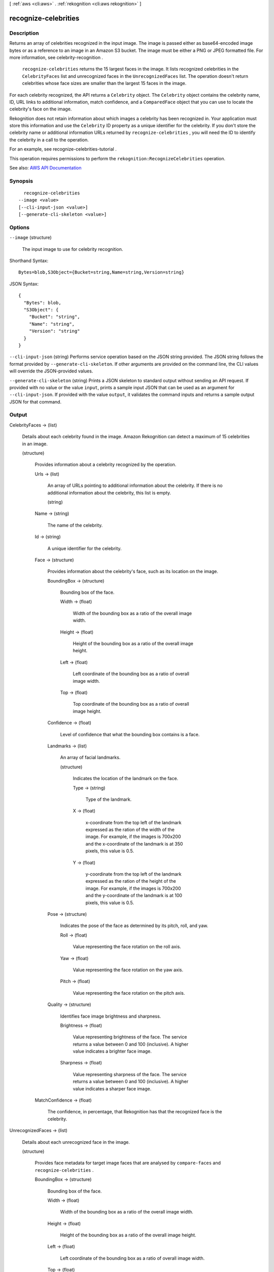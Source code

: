 [ :ref:`aws <cli:aws>` . :ref:`rekognition <cli:aws rekognition>` ]

.. _cli:aws rekognition recognize-celebrities:


*********************
recognize-celebrities
*********************



===========
Description
===========



Returns an array of celebrities recognized in the input image. The image is passed either as base64-encoded image bytes or as a reference to an image in an Amazon S3 bucket. The image must be either a PNG or JPEG formatted file. For more information, see  celebrity-recognition . 

 

 ``recognize-celebrities`` returns the 15 largest faces in the image. It lists recognized celebrities in the ``CelebrityFaces`` list and unrecognized faces in the ``UnrecognizedFaces`` list. The operation doesn't return celebrities whose face sizes are smaller than the largest 15 faces in the image.

 

For each celebrity recognized, the API returns a ``Celebrity`` object. The ``Celebrity`` object contains the celebrity name, ID, URL links to additional information, match confidence, and a ``ComparedFace`` object that you can use to locate the celebrity's face on the image.

 

Rekognition does not retain information about which images a celebrity has been recognized in. Your application must store this information and use the ``Celebrity`` ID property as a unique identifier for the celebrity. If you don't store the celebrity name or additional information URLs returned by ``recognize-celebrities`` , you will need the ID to identify the celebrity in a call to the operation.

 

For an example, see  recognize-celebrities-tutorial .

 

This operation requires permissions to perform the ``rekognition:RecognizeCelebrities`` operation.



See also: `AWS API Documentation <https://docs.aws.amazon.com/goto/WebAPI/rekognition-2016-06-27/RecognizeCelebrities>`_


========
Synopsis
========

::

    recognize-celebrities
  --image <value>
  [--cli-input-json <value>]
  [--generate-cli-skeleton <value>]




=======
Options
=======

``--image`` (structure)


  The input image to use for celebrity recognition.

  



Shorthand Syntax::

    Bytes=blob,S3Object={Bucket=string,Name=string,Version=string}




JSON Syntax::

  {
    "Bytes": blob,
    "S3Object": {
      "Bucket": "string",
      "Name": "string",
      "Version": "string"
    }
  }



``--cli-input-json`` (string)
Performs service operation based on the JSON string provided. The JSON string follows the format provided by ``--generate-cli-skeleton``. If other arguments are provided on the command line, the CLI values will override the JSON-provided values.

``--generate-cli-skeleton`` (string)
Prints a JSON skeleton to standard output without sending an API request. If provided with no value or the value ``input``, prints a sample input JSON that can be used as an argument for ``--cli-input-json``. If provided with the value ``output``, it validates the command inputs and returns a sample output JSON for that command.



======
Output
======

CelebrityFaces -> (list)

  

  Details about each celebrity found in the image. Amazon Rekognition can detect a maximum of 15 celebrities in an image.

  

  (structure)

    

    Provides information about a celebrity recognized by the operation.

    

    Urls -> (list)

      

      An array of URLs pointing to additional information about the celebrity. If there is no additional information about the celebrity, this list is empty.

      

      (string)

        

        

      

    Name -> (string)

      

      The name of the celebrity.

      

      

    Id -> (string)

      

      A unique identifier for the celebrity. 

      

      

    Face -> (structure)

      

      Provides information about the celebrity's face, such as its location on the image.

      

      BoundingBox -> (structure)

        

        Bounding box of the face.

        

        Width -> (float)

          

          Width of the bounding box as a ratio of the overall image width.

          

          

        Height -> (float)

          

          Height of the bounding box as a ratio of the overall image height.

          

          

        Left -> (float)

          

          Left coordinate of the bounding box as a ratio of overall image width.

          

          

        Top -> (float)

          

          Top coordinate of the bounding box as a ratio of overall image height.

          

          

        

      Confidence -> (float)

        

        Level of confidence that what the bounding box contains is a face.

        

        

      Landmarks -> (list)

        

        An array of facial landmarks.

        

        (structure)

          

          Indicates the location of the landmark on the face.

          

          Type -> (string)

            

            Type of the landmark.

            

            

          X -> (float)

            

            x-coordinate from the top left of the landmark expressed as the ration of the width of the image. For example, if the images is 700x200 and the x-coordinate of the landmark is at 350 pixels, this value is 0.5. 

            

            

          Y -> (float)

            

            y-coordinate from the top left of the landmark expressed as the ration of the height of the image. For example, if the images is 700x200 and the y-coordinate of the landmark is at 100 pixels, this value is 0.5.

            

            

          

        

      Pose -> (structure)

        

        Indicates the pose of the face as determined by its pitch, roll, and yaw.

        

        Roll -> (float)

          

          Value representing the face rotation on the roll axis.

          

          

        Yaw -> (float)

          

          Value representing the face rotation on the yaw axis.

          

          

        Pitch -> (float)

          

          Value representing the face rotation on the pitch axis.

          

          

        

      Quality -> (structure)

        

        Identifies face image brightness and sharpness. 

        

        Brightness -> (float)

          

          Value representing brightness of the face. The service returns a value between 0 and 100 (inclusive). A higher value indicates a brighter face image.

          

          

        Sharpness -> (float)

          

          Value representing sharpness of the face. The service returns a value between 0 and 100 (inclusive). A higher value indicates a sharper face image.

          

          

        

      

    MatchConfidence -> (float)

      

      The confidence, in percentage, that Rekognition has that the recognized face is the celebrity.

      

      

    

  

UnrecognizedFaces -> (list)

  

  Details about each unrecognized face in the image.

  

  (structure)

    

    Provides face metadata for target image faces that are analysed by ``compare-faces`` and ``recognize-celebrities`` .

    

    BoundingBox -> (structure)

      

      Bounding box of the face.

      

      Width -> (float)

        

        Width of the bounding box as a ratio of the overall image width.

        

        

      Height -> (float)

        

        Height of the bounding box as a ratio of the overall image height.

        

        

      Left -> (float)

        

        Left coordinate of the bounding box as a ratio of overall image width.

        

        

      Top -> (float)

        

        Top coordinate of the bounding box as a ratio of overall image height.

        

        

      

    Confidence -> (float)

      

      Level of confidence that what the bounding box contains is a face.

      

      

    Landmarks -> (list)

      

      An array of facial landmarks.

      

      (structure)

        

        Indicates the location of the landmark on the face.

        

        Type -> (string)

          

          Type of the landmark.

          

          

        X -> (float)

          

          x-coordinate from the top left of the landmark expressed as the ration of the width of the image. For example, if the images is 700x200 and the x-coordinate of the landmark is at 350 pixels, this value is 0.5. 

          

          

        Y -> (float)

          

          y-coordinate from the top left of the landmark expressed as the ration of the height of the image. For example, if the images is 700x200 and the y-coordinate of the landmark is at 100 pixels, this value is 0.5.

          

          

        

      

    Pose -> (structure)

      

      Indicates the pose of the face as determined by its pitch, roll, and yaw.

      

      Roll -> (float)

        

        Value representing the face rotation on the roll axis.

        

        

      Yaw -> (float)

        

        Value representing the face rotation on the yaw axis.

        

        

      Pitch -> (float)

        

        Value representing the face rotation on the pitch axis.

        

        

      

    Quality -> (structure)

      

      Identifies face image brightness and sharpness. 

      

      Brightness -> (float)

        

        Value representing brightness of the face. The service returns a value between 0 and 100 (inclusive). A higher value indicates a brighter face image.

        

        

      Sharpness -> (float)

        

        Value representing sharpness of the face. The service returns a value between 0 and 100 (inclusive). A higher value indicates a sharper face image.

        

        

      

    

  

OrientationCorrection -> (string)

  

  The orientation of the input image (counterclockwise direction). If your application displays the image, you can use this value to correct the orientation. The bounding box coordinates returned in ``CelebrityFaces`` and ``UnrecognizedFaces`` represent face locations before the image orientation is corrected. 

   

  .. note::

     

    If the input image is in .jpeg format, it might contain exchangeable image (Exif) metadata that includes the image's orientation. If so, and the Exif metadata for the input image populates the orientation field, the value of ``OrientationCorrection`` is null and the ``CelebrityFaces`` and ``UnrecognizedFaces`` bounding box coordinates represent face locations after Exif metadata is used to correct the image orientation. Images in .png format don't contain Exif metadata. 

     

  

  

